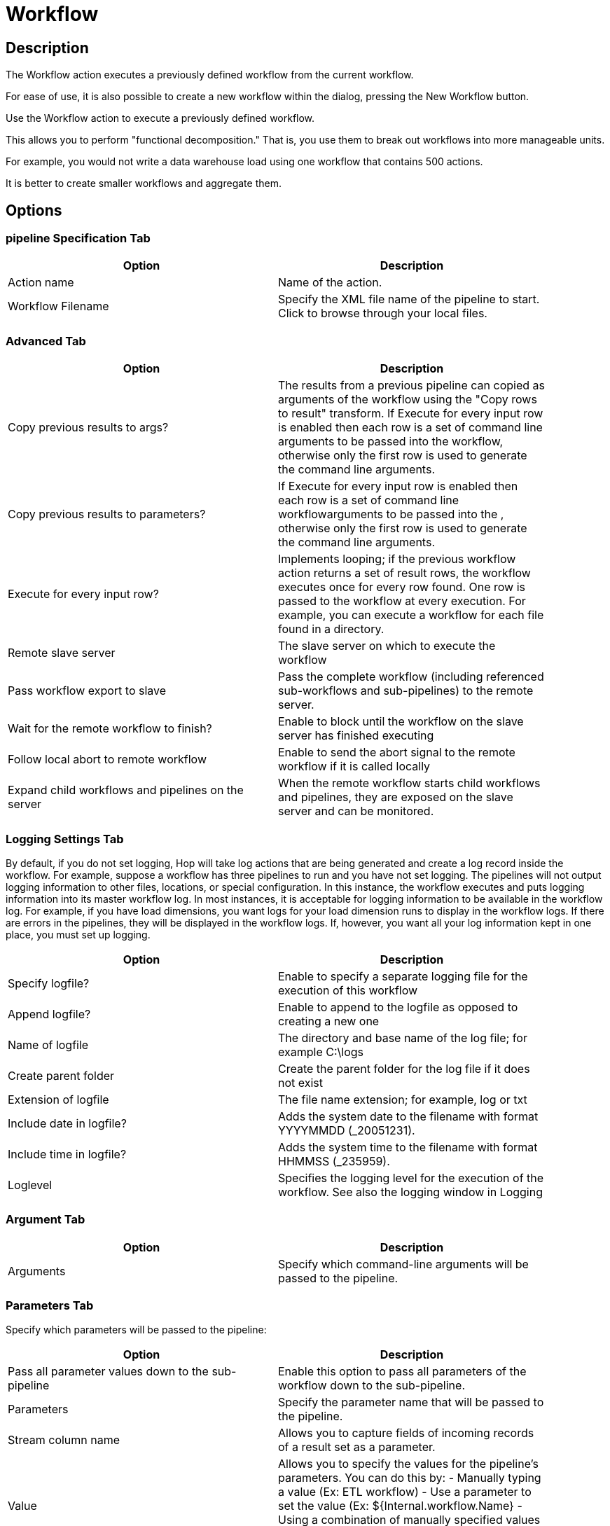 ////
Licensed to the Apache Software Foundation (ASF) under one
or more contributor license agreements.  See the NOTICE file
distributed with this work for additional information
regarding copyright ownership.  The ASF licenses this file
to you under the Apache License, Version 2.0 (the
"License"); you may not use this file except in compliance
with the License.  You may obtain a copy of the License at
  http://www.apache.org/licenses/LICENSE-2.0
Unless required by applicable law or agreed to in writing,
software distributed under the License is distributed on an
"AS IS" BASIS, WITHOUT WARRANTIES OR CONDITIONS OF ANY
KIND, either express or implied.  See the License for the
specific language governing permissions and limitations
under the License.
////
:documentationPath: /workflow/actions/
:language: en_US
:description: The Workflow action executes a previously defined workflow from the current workflow.

:openvar: ${
:closevar: }

= Workflow

== Description

The Workflow action executes a previously defined workflow from the current workflow.

For ease of use, it is also possible to create a new workflow within the dialog, pressing the New Workflow button.

Use the Workflow action to execute a previously defined workflow.

This allows you to perform "functional decomposition." That is, you use them to break out workflows into more manageable units.

For example, you would not write a data warehouse load using one workflow that contains 500 actions.

It is better to create smaller workflows and aggregate them.

== Options

=== pipeline Specification Tab

[width="90%",options="header"]
|===
|Option|Description
|Action name|Name of the action.
|Workflow Filename|Specify the XML file name of the pipeline to start.
Click to browse through your local files.
|===

=== Advanced Tab

[width="90%",options="header"]
|===
|Option|Description
|Copy previous results to args?|The results from a previous pipeline can copied as arguments of the workflow using the "Copy rows to result" transform.
If Execute for every input row is enabled then each row is a set of command line arguments to be passed into the workflow, otherwise only the first row is used to generate the command line arguments.
|Copy previous results to parameters?|If Execute for every input row is enabled then each row is a set of command line workflowarguments to be passed into the , otherwise only the first row is used to generate the command line arguments.
|Execute for every input row?|Implements looping; if the previous workflow action returns a set of result rows, the workflow executes once for every row found.
One row is passed to the workflow at every execution.
For example, you can execute a workflow for each file found in a directory.
|Remote slave server|The slave server on which to execute the workflow
|Pass workflow export to slave|Pass the complete workflow (including referenced sub-workflows and sub-pipelines) to the remote server.
|Wait for the remote workflow to finish?|Enable to block until the workflow on the slave server has finished executing
|Follow local abort to remote workflow|Enable to send the abort signal to the remote workflow if it is called locally
|Expand child workflows and pipelines on the server|When the remote workflow starts child workflows and pipelines, they are exposed on the slave server and can be monitored.
|===

=== Logging Settings Tab

By default, if you do not set logging, Hop will take log actions that are being generated and create a log record inside the workflow.
For example, suppose a workflow has three pipelines to run and you have not set logging.
The pipelines will not output logging information to other files, locations, or special configuration.
In this instance, the workflow executes and puts logging information into its master workflow log.
In most instances, it is acceptable for logging information to be available in the workflow log.
For example, if you have load dimensions, you want logs for your load dimension runs to display in the workflow logs.
If there are errors in the pipelines, they will be displayed in the workflow logs.
If, however, you want all your log information kept in one place, you must set up logging.

[width="90%",options="header"]
|===
|Option|Description
|Specify logfile?|Enable to specify a separate logging file for the execution of this workflow
|Append logfile?|Enable to append to the logfile as opposed to creating a new one
|Name of logfile|The directory and base name of the log file; for example C:\logs
|Create parent folder|Create the parent folder for the log file if it does not exist
|Extension of logfile|The file name extension; for example, log or txt
|Include date in logfile?|Adds the system date to the filename with format YYYYMMDD (_20051231).
|Include time in logfile?|Adds the system time to the filename with format HHMMSS (_235959).
|Loglevel|Specifies the logging level for the execution of the workflow.
See also the logging window in Logging
|===

=== Argument Tab

[width="90%",options="header"]
|===
|Option|Description
|Arguments|Specify which command-line arguments will be passed to the pipeline.
|===

=== Parameters Tab

Specify which parameters will be passed to the pipeline:

[width="90%",options="header"]
|===
|Option|Description
|Pass all parameter values down to the sub-pipeline|Enable this option to pass all parameters of the workflow down to the sub-pipeline.
|Parameters|Specify the parameter name that will be passed to the pipeline.
|Stream column name|Allows you to capture fields of incoming records of a result set as a parameter.
|Value a| Allows you to specify the values for the pipeline's parameters.
You can do this by:
- Manually typing a value (Ex: ETL workflow) - Use a parameter to set the value (Ex: {openvar}Internal.workflow.Name{closevar}
- Using a combination of manually specified values and parameter values (Ex: {openvar}FILE_PREFIX{closevar}_{openvar}FILE_DATE{closevar}.txt)
|===

